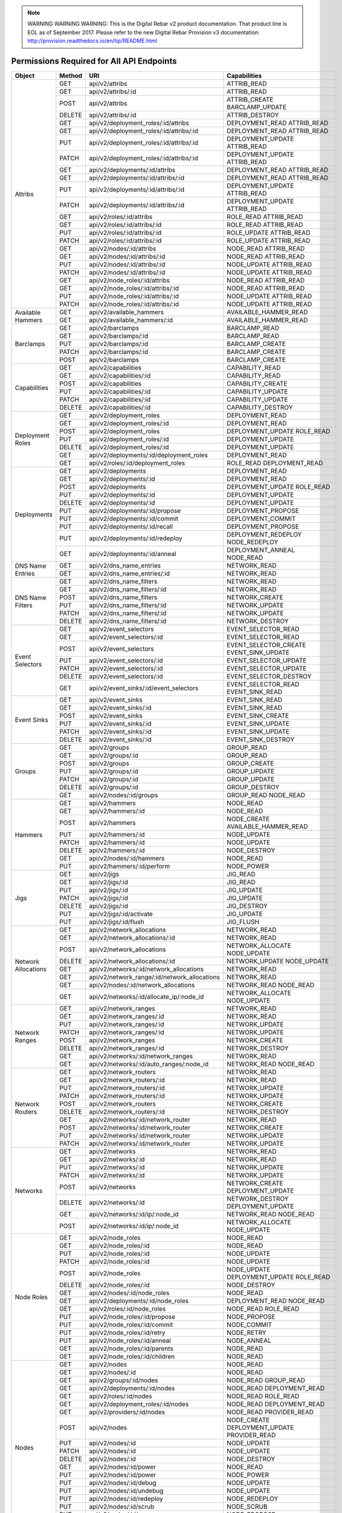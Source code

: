 
.. note:: WARNING WARNING WARNING:  This is the Digital Rebar v2 product documentation.  That product line is EOL as of September 2017.  Please refer to the new Digital Rebar Provision v3 documentation:  http:\/\/provision.readthedocs.io\/en\/tip\/README.html


Permissions Required for All API Endpoints
~~~~~~~~~~~~~~~~~~~~~~~~~~~~~~~~~~~~~~~~~~
+---------------------+--------+----------------------------------------------+-------------------------------------------------------------------------+  
| Object              | Method | URI                                          | Capabilities                                                            |
+=====================+========+==============================================+=========================================================================+
| Attribs             | GET    | api/v2/attribs                               | ATTRIB_READ                                                             |
|                     +--------+----------------------------------------------+-------------------------------------------------------------------------+
|                     | GET    | api/v2/attribs/:id                           | ATTRIB_READ                                                             |
|                     +--------+----------------------------------------------+-------------------------------------------------------------------------+
|                     | POST   | api/v2/attribs                               | ATTRIB_CREATE BARCLAMP_UPDATE                                           |
|                     +--------+----------------------------------------------+-------------------------------------------------------------------------+
|                     | DELETE | api/v2/attribs/:id                           | ATTRIB_DESTROY                                                          |
|                     +--------+----------------------------------------------+-------------------------------------------------------------------------+
|                     | GET    | api/v2/deployment_roles/:id/attribs          | DEPLOYMENT_READ ATTRIB_READ                                             |
|                     +--------+----------------------------------------------+-------------------------------------------------------------------------+
|                     | GET    | api/v2/deployment_roles/:id/attribs/:id      | DEPLOYMENT_READ ATTRIB_READ                                             |
|                     +--------+----------------------------------------------+-------------------------------------------------------------------------+
|                     | PUT    | api/v2/deployment_roles/:id/attribs/:id      | DEPLOYMENT_UPDATE ATTRIB_READ                                           |
|                     +--------+----------------------------------------------+-------------------------------------------------------------------------+
|                     | PATCH  | api/v2/deployment_roles/:id/attribs/:id      | DEPLOYMENT_UPDATE ATTRIB_READ                                           |
|                     +--------+----------------------------------------------+-------------------------------------------------------------------------+
|                     | GET    | api/v2/deployments/:id/attribs               | DEPLOYMENT_READ ATTRIB_READ                                             |
|                     +--------+----------------------------------------------+-------------------------------------------------------------------------+
|                     | GET    | api/v2/deployments/:id/attribs/:id           | DEPLOYMENT_READ ATTRIB_READ                                             |
|                     +--------+----------------------------------------------+-------------------------------------------------------------------------+
|                     | PUT    | api/v2/deployments/:id/attribs/:id           | DEPLOYMENT_UPDATE ATTRIB_READ                                           |
|                     +--------+----------------------------------------------+-------------------------------------------------------------------------+
|                     | PATCH  | api/v2/deployments/:id/attribs/:id           | DEPLOYMENT_UPDATE ATTRIB_READ                                           |
|                     +--------+----------------------------------------------+-------------------------------------------------------------------------+
|                     | GET    | api/v2/roles/:id/attribs                     | ROLE_READ ATTRIB_READ                                                   |
|                     +--------+----------------------------------------------+-------------------------------------------------------------------------+
|                     | GET    | api/v2/roles/:id/attribs/:id                 | ROLE_READ ATTRIB_READ                                                   |
|                     +--------+----------------------------------------------+-------------------------------------------------------------------------+
|                     | PUT    | api/v2/roles/:id/attribs/:id                 | ROLE_UPDATE ATTRIB_READ                                                 |
|                     +--------+----------------------------------------------+-------------------------------------------------------------------------+
|                     | PATCH  | api/v2/roles/:id/attribs/:id                 | ROLE_UPDATE ATTRIB_READ                                                 |
|                     +--------+----------------------------------------------+-------------------------------------------------------------------------+
|                     | GET    | api/v2/nodes/:id/attribs                     | NODE_READ ATTRIB_READ                                                   |
|                     +--------+----------------------------------------------+-------------------------------------------------------------------------+
|                     | GET    | api/v2/nodes/:id/attribs/:id                 | NODE_READ ATTRIB_READ                                                   |
|                     +--------+----------------------------------------------+-------------------------------------------------------------------------+
|                     | PUT    | api/v2/nodes/:id/attribs/:id                 | NODE_UPDATE ATTRIB_READ                                                 |
|                     +--------+----------------------------------------------+-------------------------------------------------------------------------+
|                     | PATCH  | api/v2/nodes/:id/attribs/:id                 | NODE_UPDATE ATTRIB_READ                                                 |
|                     +--------+----------------------------------------------+-------------------------------------------------------------------------+
|                     | GET    | api/v2/node_roles/:id/attribs                | NODE_READ ATTRIB_READ                                                   |
|                     +--------+----------------------------------------------+-------------------------------------------------------------------------+
|                     | GET    | api/v2/node_roles/:id/attribs/:id            | NODE_READ ATTRIB_READ                                                   |
|                     +--------+----------------------------------------------+-------------------------------------------------------------------------+
|                     | PUT    | api/v2/node_roles/:id/attribs/:id            | NODE_UPDATE ATTRIB_READ                                                 |
|                     +--------+----------------------------------------------+-------------------------------------------------------------------------+
|                     | PATCH  | api/v2/node_roles/:id/attribs/:id            | NODE_UPDATE ATTRIB_READ                                                 |
+---------------------+--------+----------------------------------------------+-------------------------------------------------------------------------+
| Available Hammers   | GET    | api/v2/available_hammers                     | AVAILABLE_HAMMER_READ                                                   |
|                     +--------+----------------------------------------------+-------------------------------------------------------------------------+
|                     | GET    | api/v2/available_hammers/:id                 | AVAILABLE_HAMMER_READ                                                   |
+---------------------+--------+----------------------------------------------+-------------------------------------------------------------------------+
| Barclamps           | GET    | api/v2/barclamps                             | BARCLAMP_READ                                                           |
|                     +--------+----------------------------------------------+-------------------------------------------------------------------------+
|                     | GET    | api/v2/barclamps/:id                         | BARCLAMP_READ                                                           |
|                     +--------+----------------------------------------------+-------------------------------------------------------------------------+
|                     | PUT    | api/v2/barclamps/:id                         | BARCLAMP_CREATE                                                         |
|                     +--------+----------------------------------------------+-------------------------------------------------------------------------+
|                     | PATCH  | api/v2/barclamps/:id                         | BARCLAMP_CREATE                                                         |
|                     +--------+----------------------------------------------+-------------------------------------------------------------------------+
|                     | POST   | api/v2/barclamps                             | BARCLAMP_CREATE                                                         |
+---------------------+--------+----------------------------------------------+-------------------------------------------------------------------------+
| Capabilities        | GET    | api/v2/capabilities                          | CAPABILITY_READ                                                         |
|                     +--------+----------------------------------------------+-------------------------------------------------------------------------+
|                     | GET    | api/v2/capabilities/:id                      | CAPABILITY_READ                                                         |
|                     +--------+----------------------------------------------+-------------------------------------------------------------------------+
|                     | POST   | api/v2/capabilities                          | CAPABILITY_CREATE                                                       |
|                     +--------+----------------------------------------------+-------------------------------------------------------------------------+
|                     | PUT    | api/v2/capabilities/:id                      | CAPABILITY_UPDATE                                                       |
|                     +--------+----------------------------------------------+-------------------------------------------------------------------------+
|                     | PATCH  | api/v2/capabilities/:id                      | CAPABILITY_UPDATE                                                       |
|                     +--------+----------------------------------------------+-------------------------------------------------------------------------+
|                     | DELETE | api/v2/capabilities/:id                      | CAPABILITY_DESTROY                                                      |
+---------------------+--------+----------------------------------------------+-------------------------------------------------------------------------+
| Deployment Roles    | GET    | api/v2/deployment_roles                      | DEPLOYMENT_READ                                                         |
|                     +--------+----------------------------------------------+-------------------------------------------------------------------------+
|                     | GET    | api/v2/deployment_roles/:id                  | DEPLOYMENT_READ                                                         |
|                     +--------+----------------------------------------------+-------------------------------------------------------------------------+
|                     | POST   | api/v2/deployment_roles                      | DEPLOYMENT_UPDATE ROLE_READ                                             |
|                     +--------+----------------------------------------------+-------------------------------------------------------------------------+
|                     | PUT    | api/v2/deployment_roles/:id                  | DEPLOYMENT_UPDATE                                                       |
|                     +--------+----------------------------------------------+-------------------------------------------------------------------------+
|                     | DELETE | api/v2/deployment_roles/:id                  | DEPLOYMENT_UPDATE                                                       |
|                     +--------+----------------------------------------------+-------------------------------------------------------------------------+
|                     | GET    | api/v2/deployments/:id/deployment_roles      | DEPLOYMENT_READ                                                         |
|                     +--------+----------------------------------------------+-------------------------------------------------------------------------+
|                     | GET    | api/v2/roles/:id/deployment_roles            | ROLE_READ DEPLOYMENT_READ                                               |
+---------------------+--------+----------------------------------------------+-------------------------------------------------------------------------+
| Deployments         | GET    | api/v2/deployments                           | DEPLOYMENT_READ                                                         |
|                     +--------+----------------------------------------------+-------------------------------------------------------------------------+
|                     | GET    | api/v2/deployments/:id                       | DEPLOYMENT_READ                                                         |
|                     +--------+----------------------------------------------+-------------------------------------------------------------------------+
|                     | POST   | api/v2/deployments                           | DEPLOYMENT_UPDATE ROLE_READ                                             |
|                     +--------+----------------------------------------------+-------------------------------------------------------------------------+
|                     | PUT    | api/v2/deployments/:id                       | DEPLOYMENT_UPDATE                                                       |
|                     +--------+----------------------------------------------+-------------------------------------------------------------------------+
|                     | DELETE | api/v2/deployments/:id                       | DEPLOYMENT_UPDATE                                                       |
|                     +--------+----------------------------------------------+-------------------------------------------------------------------------+
|                     | PUT    | api/v2/deployments/:id/propose               | DEPLOYMENT_PROPOSE                                                      |
|                     +--------+----------------------------------------------+-------------------------------------------------------------------------+
|                     | PUT    | api/v2/deployments/:id/commit                | DEPLOYMENT_COMMIT                                                       |
|                     +--------+----------------------------------------------+-------------------------------------------------------------------------+
|                     | PUT    | api/v2/deployments/:id/recall                | DEPLOYMENT_PROPOSE                                                      |
|                     +--------+----------------------------------------------+-------------------------------------------------------------------------+
|                     | PUT    | api/v2/deployments/:id/redeploy              | DEPLOYMENT_REDEPLOY NODE_REDEPLOY                                       |
|                     +--------+----------------------------------------------+-------------------------------------------------------------------------+
|                     | GET    | api/v2/deployments/:id/anneal                | DEPLOYMENT_ANNEAL NODE_READ                                             |
+---------------------+--------+----------------------------------------------+-------------------------------------------------------------------------+
| DNS Name Entries    | GET    | api/v2/dns_name_entries                      | NETWORK_READ                                                            |
|                     +--------+----------------------------------------------+-------------------------------------------------------------------------+
|                     | GET    | api/v2/dns_name_entries/:id                  | NETWORK_READ                                                            |
+---------------------+--------+----------------------------------------------+-------------------------------------------------------------------------+
| DNS Name Filters    | GET    | api/v2/dns_name_filters                      | NETWORK_READ                                                            |
|                     +--------+----------------------------------------------+-------------------------------------------------------------------------+
|                     | GET    | api/v2/dns_name_filters/:id                  | NETWORK_READ                                                            |
|                     +--------+----------------------------------------------+-------------------------------------------------------------------------+
|                     | POST   | api/v2/dns_name_filters                      | NETWORK_CREATE                                                          |
|                     +--------+----------------------------------------------+-------------------------------------------------------------------------+
|                     | PUT    | api/v2/dns_name_filters/:id                  | NETWORK_UPDATE                                                          |
|                     +--------+----------------------------------------------+-------------------------------------------------------------------------+
|                     | PATCH  | api/v2/dns_name_filters/:id                  | NETWORK_UPDATE                                                          |
|                     +--------+----------------------------------------------+-------------------------------------------------------------------------+
|                     | DELETE | api/v2/dns_name_filters/:id                  | NETWORK_DESTROY                                                         |
+---------------------+--------+----------------------------------------------+-------------------------------------------------------------------------+
| Event Selectors     | GET    | api/v2/event_selectors                       | EVENT_SELECTOR_READ                                                     |
|                     +--------+----------------------------------------------+-------------------------------------------------------------------------+
|                     | GET    | api/v2/event_selectors/:id                   | EVENT_SELECTOR_READ                                                     |
|                     +--------+----------------------------------------------+-------------------------------------------------------------------------+
|                     | POST   | api/v2/event_selectors                       | EVENT_SELECTOR_CREATE EVENT_SINK_UPDATE                                 |
|                     +--------+----------------------------------------------+-------------------------------------------------------------------------+
|                     | PUT    | api/v2/event_selectors/:id                   | EVENT_SELECTOR_UPDATE                                                   |
|                     +--------+----------------------------------------------+-------------------------------------------------------------------------+
|                     | PATCH  | api/v2/event_selectors/:id                   | EVENT_SELECTOR_UPDATE                                                   |
|                     +--------+----------------------------------------------+-------------------------------------------------------------------------+
|                     | DELETE | api/v2/event_selectors/:id                   | EVENT_SELECTOR_DESTROY                                                  |
|                     +--------+----------------------------------------------+-------------------------------------------------------------------------+
|                     | GET    | api/v2/event_sinks/:id/event_selectors       | EVENT_SELECTOR_READ EVENT_SINK_READ                                     |
+---------------------+--------+----------------------------------------------+-------------------------------------------------------------------------+
| Event Sinks         | GET    | api/v2/event_sinks                           | EVENT_SINK_READ                                                         |
|                     +--------+----------------------------------------------+-------------------------------------------------------------------------+
|                     | GET    | api/v2/event_sinks/:id                       | EVENT_SINK_READ                                                         |
|                     +--------+----------------------------------------------+-------------------------------------------------------------------------+
|                     | POST   | api/v2/event_sinks                           | EVENT_SINK_CREATE                                                       |
|                     +--------+----------------------------------------------+-------------------------------------------------------------------------+
|                     | PUT    | api/v2/event_sinks/:id                       | EVENT_SINK_UPDATE                                                       |
|                     +--------+----------------------------------------------+-------------------------------------------------------------------------+
|                     | PATCH  | api/v2/event_sinks/:id                       | EVENT_SINK_UPDATE                                                       |
|                     +--------+----------------------------------------------+-------------------------------------------------------------------------+
|                     | DELETE | api/v2/event_sinks/:id                       | EVENT_SINK_DESTROY                                                      |
+---------------------+--------+----------------------------------------------+-------------------------------------------------------------------------+
| Groups              | GET    | api/v2/groups                                | GROUP_READ                                                              |
|                     +--------+----------------------------------------------+-------------------------------------------------------------------------+
|                     | GET    | api/v2/groups/:id                            | GROUP_READ                                                              |
|                     +--------+----------------------------------------------+-------------------------------------------------------------------------+
|                     | POST   | api/v2/groups                                | GROUP_CREATE                                                            |
|                     +--------+----------------------------------------------+-------------------------------------------------------------------------+
|                     | PUT    | api/v2/groups/:id                            | GROUP_UPDATE                                                            |
|                     +--------+----------------------------------------------+-------------------------------------------------------------------------+
|                     | PATCH  | api/v2/groups/:id                            | GROUP_UPDATE                                                            |
|                     +--------+----------------------------------------------+-------------------------------------------------------------------------+
|                     | DELETE | api/v2/groups/:id                            | GROUP_DESTROY                                                           |
|                     +--------+----------------------------------------------+-------------------------------------------------------------------------+
|                     | GET    | api/v2/nodes/:id/groups                      | GROUP_READ NODE_READ                                                    |
+---------------------+--------+----------------------------------------------+-------------------------------------------------------------------------+
| Hammers             | GET    | api/v2/hammers                               | NODE_READ                                                               |
|                     +--------+----------------------------------------------+-------------------------------------------------------------------------+
|                     | GET    | api/v2/hammers/:id                           | NODE_READ                                                               |
|                     +--------+----------------------------------------------+-------------------------------------------------------------------------+
|                     | POST   | api/v2/hammers                               | NODE_CREATE AVAILABLE_HAMMER_READ                                       |
|                     +--------+----------------------------------------------+-------------------------------------------------------------------------+
|                     | PUT    | api/v2/hammers/:id                           | NODE_UPDATE                                                             |
|                     +--------+----------------------------------------------+-------------------------------------------------------------------------+
|                     | PATCH  | api/v2/hammers/:id                           | NODE_UPDATE                                                             |
|                     +--------+----------------------------------------------+-------------------------------------------------------------------------+
|                     | DELETE | api/v2/hammers/:id                           | NODE_DESTROY                                                            |
|                     +--------+----------------------------------------------+-------------------------------------------------------------------------+
|                     | GET    | api/v2/nodes/:id/hammers                     | NODE_READ                                                               |
|                     +--------+----------------------------------------------+-------------------------------------------------------------------------+
|                     | PUT    | api/v2/hammers/:id/perform                   | NODE_POWER                                                              |
+---------------------+--------+----------------------------------------------+-------------------------------------------------------------------------+
| Jigs                | GET    | api/v2/jigs                                  | JIG_READ                                                                |
|                     +--------+----------------------------------------------+-------------------------------------------------------------------------+
|                     | GET    | api/v2/jigs/:id                              | JIG_READ                                                                |
|                     +--------+----------------------------------------------+-------------------------------------------------------------------------+
|                     | PUT    | api/v2/jigs/:id                              | JIG_UPDATE                                                              |
|                     +--------+----------------------------------------------+-------------------------------------------------------------------------+
|                     | PATCH  | api/v2/jigs/:id                              | JIG_UPDATE                                                              |
|                     +--------+----------------------------------------------+-------------------------------------------------------------------------+
|                     | DELETE | api/v2/jigs/:id                              | JIG_DESTROY                                                             |
|                     +--------+----------------------------------------------+-------------------------------------------------------------------------+
|                     | PUT    | api/v2/jigs/:id/activate                     | JIG_UPDATE                                                              |
|                     +--------+----------------------------------------------+-------------------------------------------------------------------------+
|                     | PUT    | api/v2/jigs/:id/flush                        | JIG_FLUSH                                                               |
+---------------------+--------+----------------------------------------------+-------------------------------------------------------------------------+
| Network Allocations | GET    | api/v2/network_allocations                   | NETWORK_READ                                                            |
|                     +--------+----------------------------------------------+-------------------------------------------------------------------------+
|                     | GET    | api/v2/network_allocations/:id               | NETWORK_READ                                                            |
|                     +--------+----------------------------------------------+-------------------------------------------------------------------------+
|                     | POST   | api/v2/network_allocations                   | NETWORK_ALLOCATE NODE_UPDATE                                            |
|                     +--------+----------------------------------------------+-------------------------------------------------------------------------+
|                     | DELETE | api/v2/network_allocations/:id               | NETWORK_UPDATE NODE_UPDATE                                              |
|                     +--------+----------------------------------------------+-------------------------------------------------------------------------+
|                     | GET    | api/v2/networks/:id/network_allocations      | NETWORK_READ                                                            |
|                     +--------+----------------------------------------------+-------------------------------------------------------------------------+
|                     | GET    | api/v2/network_range/:id/network_allocations | NETWORK_READ                                                            |
|                     +--------+----------------------------------------------+-------------------------------------------------------------------------+
|                     | GET    | api/v2/nodes/:id/network_allocations         | NETWORK_READ NODE_READ                                                  |
|                     +--------+----------------------------------------------+-------------------------------------------------------------------------+
|                     | GET    | api/v2/networks/:id/allocate_ip/:node_id     | NETWORK_ALLOCATE NODE_UPDATE                                            |
+---------------------+--------+----------------------------------------------+-------------------------------------------------------------------------+
| Network Ranges      | GET    | api/v2/network_ranges                        | NETWORK_READ                                                            |
|                     +--------+----------------------------------------------+-------------------------------------------------------------------------+
|                     | GET    | api/v2/network_ranges/:id                    | NETWORK_READ                                                            |
|                     +--------+----------------------------------------------+-------------------------------------------------------------------------+
|                     | PUT    | api/v2/network_ranges/:id                    | NETWORK_UPDATE                                                          |
|                     +--------+----------------------------------------------+-------------------------------------------------------------------------+
|                     | PATCH  | api/v2/network_ranges/:id                    | NETWORK_UPDATE                                                          |
|                     +--------+----------------------------------------------+-------------------------------------------------------------------------+
|                     | POST   | api/v2/network_ranges                        | NETWORK_CREATE                                                          |
|                     +--------+----------------------------------------------+-------------------------------------------------------------------------+
|                     | DELETE | api/v2/network_ranges/:id                    | NETWORK_DESTROY                                                         |
|                     +--------+----------------------------------------------+-------------------------------------------------------------------------+
|                     | GET    | api/v2/networks/:id/network_ranges           | NETWORK_READ                                                            |
|                     +--------+----------------------------------------------+-------------------------------------------------------------------------+
|                     | GET    | api/v2/networks/:id/auto_ranges/:node_id     | NETWORK_READ NODE_READ                                                  |
+---------------------+--------+----------------------------------------------+-------------------------------------------------------------------------+
| Network Routers     | GET    | api/v2/network_routers                       | NETWORK_READ                                                            |
|                     +--------+----------------------------------------------+-------------------------------------------------------------------------+
|                     | GET    | api/v2/network_routers/:id                   | NETWORK_READ                                                            |
|                     +--------+----------------------------------------------+-------------------------------------------------------------------------+
|                     | PUT    | api/v2/network_routers/:id                   | NETWORK_UPDATE                                                          |
|                     +--------+----------------------------------------------+-------------------------------------------------------------------------+
|                     | PATCH  | api/v2/network_routers/:id                   | NETWORK_UPDATE                                                          |
|                     +--------+----------------------------------------------+-------------------------------------------------------------------------+
|                     | POST   | api/v2/network_routers                       | NETWORK_CREATE                                                          |
|                     +--------+----------------------------------------------+-------------------------------------------------------------------------+
|                     | DELETE | api/v2/network_routers/:id                   | NETWORK_DESTROY                                                         |
|                     +--------+----------------------------------------------+-------------------------------------------------------------------------+
|                     | GET    | api/v2/networks/:id/network_router           | NETWORK_READ                                                            |
|                     +--------+----------------------------------------------+-------------------------------------------------------------------------+
|                     | POST   | api/v2/networks/:id/network_router           | NETWORK_CREATE                                                          |
|                     +--------+----------------------------------------------+-------------------------------------------------------------------------+
|                     | PUT    | api/v2/networks/:id/network_router           | NETWORK_UPDATE                                                          |
|                     +--------+----------------------------------------------+-------------------------------------------------------------------------+
|                     | PATCH  | api/v2/networks/:id/network_router           | NETWORK_UPDATE                                                          |
+---------------------+--------+----------------------------------------------+-------------------------------------------------------------------------+
| Networks            | GET    | api/v2/networks                              | NETWORK_READ                                                            |
|                     +--------+----------------------------------------------+-------------------------------------------------------------------------+
|                     | GET    | api/v2/networks/:id                          | NETWORK_READ                                                            |
|                     +--------+----------------------------------------------+-------------------------------------------------------------------------+
|                     | PUT    | api/v2/networks/:id                          | NETWORK_UPDATE                                                          |
|                     +--------+----------------------------------------------+-------------------------------------------------------------------------+
|                     | PATCH  | api/v2/networks/:id                          | NETWORK_UPDATE                                                          |
|                     +--------+----------------------------------------------+-------------------------------------------------------------------------+
|                     | POST   | api/v2/networks                              | NETWORK_CREATE DEPLOYMENT_UPDATE                                        |
|                     +--------+----------------------------------------------+-------------------------------------------------------------------------+
|                     | DELETE | api/v2/networks/:id                          | NETWORK_DESTROY DEPLOYMENT_UPDATE                                       |
|                     +--------+----------------------------------------------+-------------------------------------------------------------------------+
|                     | GET    | api/v2/networks/:id/ip/:node_id              | NETWORK_READ NODE_READ                                                  |
|                     +--------+----------------------------------------------+-------------------------------------------------------------------------+
|                     | POST   | api/v2/networks/:id/ip/:node_id              | NETWORK_ALLOCATE NODE_UPDATE                                            |
+---------------------+--------+----------------------------------------------+-------------------------------------------------------------------------+
| Node Roles          | GET    | api/v2/node_roles                            | NODE_READ                                                               |
|                     +--------+----------------------------------------------+-------------------------------------------------------------------------+
|                     | GET    | api/v2/node_roles/:id                        | NODE_READ                                                               |
|                     +--------+----------------------------------------------+-------------------------------------------------------------------------+
|                     | PUT    | api/v2/node_roles/:id                        | NODE_UPDATE                                                             |
|                     +--------+----------------------------------------------+-------------------------------------------------------------------------+
|                     | PATCH  | api/v2/node_roles/:id                        | NODE_UPDATE                                                             |
|                     +--------+----------------------------------------------+-------------------------------------------------------------------------+
|                     | POST   | api/v2/node_roles                            | NODE_UPDATE DEPLOYMENT_UPDATE ROLE_READ                                 |
|                     +--------+----------------------------------------------+-------------------------------------------------------------------------+
|                     | DELETE | api/v2/node_roles/:id                        | NODE_DESTROY                                                            |
|                     +--------+----------------------------------------------+-------------------------------------------------------------------------+
|                     | GET    | api/v2/nodes/:id/node_roles                  | NODE_READ                                                               |
|                     +--------+----------------------------------------------+-------------------------------------------------------------------------+
|                     | GET    | api/v2/deployments/:id/node_roles            | DEPLOYMENT_READ NODE_READ                                               |
|                     +--------+----------------------------------------------+-------------------------------------------------------------------------+
|                     | GET    | api/v2/roles/:id/node_roles                  | NODE_READ ROLE_READ                                                     |
|                     +--------+----------------------------------------------+-------------------------------------------------------------------------+
|                     | PUT    | api/v2/node_roles/:id/propose                | NODE_PROPOSE                                                            |
|                     +--------+----------------------------------------------+-------------------------------------------------------------------------+
|                     | PUT    | api/v2/node_roles/:id/commit                 | NODE_COMMIT                                                             |
|                     +--------+----------------------------------------------+-------------------------------------------------------------------------+
|                     | PUT    | api/v2/node_roles/:id/retry                  | NODE_RETRY                                                              |
|                     +--------+----------------------------------------------+-------------------------------------------------------------------------+
|                     | PUT    | api/v2/node_roles/:id/anneal                 | NODE_ANNEAL                                                             |
|                     +--------+----------------------------------------------+-------------------------------------------------------------------------+
|                     | GET    | api/v2/node_roles/:id/parents                | NODE_READ                                                               |
|                     +--------+----------------------------------------------+-------------------------------------------------------------------------+
|                     | GET    | api/v2/node_roles/:id/children               | NODE_READ                                                               |
+---------------------+--------+----------------------------------------------+-------------------------------------------------------------------------+
| Nodes               | GET    | api/v2/nodes                                 | NODE_READ                                                               |
|                     +--------+----------------------------------------------+-------------------------------------------------------------------------+
|                     | GET    | api/v2/nodes/:id                             | NODE_READ                                                               |
|                     +--------+----------------------------------------------+-------------------------------------------------------------------------+
|                     | GET    | api/v2/groups/:id/nodes                      | NODE_READ GROUP_READ                                                    |
|                     +--------+----------------------------------------------+-------------------------------------------------------------------------+
|                     | GET    | api/v2/deployments/:id/nodes                 | NODE_READ DEPLOYMENT_READ                                               |
|                     +--------+----------------------------------------------+-------------------------------------------------------------------------+
|                     | GET    | api/v2/roles/:id/nodes                       | NODE_READ ROLE_READ                                                     |
|                     +--------+----------------------------------------------+-------------------------------------------------------------------------+
|                     | GET    | api/v2/deployment_roles/:id/nodes            | NODE_READ DEPLOYMENT_READ                                               |
|                     +--------+----------------------------------------------+-------------------------------------------------------------------------+
|                     | GET    | api/v2/providers/:id/nodes                   | NODE_READ PROVIDER_READ                                                 |
|                     +--------+----------------------------------------------+-------------------------------------------------------------------------+
|                     | POST   | api/v2/nodes                                 | NODE_CREATE DEPLOYMENT_UPDATE PROVIDER_READ                             |
|                     +--------+----------------------------------------------+-------------------------------------------------------------------------+
|                     | PUT    | api/v2/nodes/:id                             | NODE_UPDATE                                                             |
|                     +--------+----------------------------------------------+-------------------------------------------------------------------------+
|                     | PATCH  | api/v2/nodes/:id                             | NODE_UPDATE                                                             |
|                     +--------+----------------------------------------------+-------------------------------------------------------------------------+
|                     | DELETE | api/v2/nodes/:id                             | NODE_DESTROY                                                            |
|                     +--------+----------------------------------------------+-------------------------------------------------------------------------+
|                     | GET    | api/v2/nodes/:id/power                       | NODE_READ                                                               |
|                     +--------+----------------------------------------------+-------------------------------------------------------------------------+
|                     | PUT    | api/v2/nodes/:id/power                       | NODE_POWER                                                              |
|                     +--------+----------------------------------------------+-------------------------------------------------------------------------+
|                     | PUT    | api/v2/nodes/:id/debug                       | NODE_UPDATE                                                             |
|                     +--------+----------------------------------------------+-------------------------------------------------------------------------+
|                     | PUT    | api/v2/nodes/:id/undebug                     | NODE_UPDATE                                                             |
|                     +--------+----------------------------------------------+-------------------------------------------------------------------------+
|                     | PUT    | api/v2/nodes/:id/redeploy                    | NODE_REDEPLOY                                                           |
|                     +--------+----------------------------------------------+-------------------------------------------------------------------------+
|                     | PUT    | api/v2/nodes/:id/scrub                       | NODE_SCRUB                                                              |
|                     +--------+----------------------------------------------+-------------------------------------------------------------------------+
|                     | PUT    | api/v2/nodes/:id/propose                     | NODE_PROPOSE                                                            |
|                     +--------+----------------------------------------------+-------------------------------------------------------------------------+
|                     | PUT    | api/v2/nodes/:id/commit                      | NODE_COMMIT                                                             |
|                     +--------+----------------------------------------------+-------------------------------------------------------------------------+
|                     | GET    | api/v2/nodes/:id/anneal                      | NODE_ANNEAL                                                             |
+---------------------+--------+----------------------------------------------+-------------------------------------------------------------------------+
| Providers           | GET    | api/v2/providers                             | PROVIDER_READ                                                           |
|                     +--------+----------------------------------------------+-------------------------------------------------------------------------+
|                     | GET    | api/v2/providers/:id                         | PROVIDER_READ                                                           |
|                     +--------+----------------------------------------------+-------------------------------------------------------------------------+
|                     | GET    | api/v2/nodes/:id/providers                   | PROVIDER_READ NODE_READ                                                 |
|                     +--------+----------------------------------------------+-------------------------------------------------------------------------+
|                     | PUT    | api/v2/providers/:id                         | PROVIDER_UPDATE                                                         |
|                     +--------+----------------------------------------------+-------------------------------------------------------------------------+
|                     | PATCH  | api/v2/providers/:id                         | PROVIDER_UPDATE                                                         |
|                     +--------+----------------------------------------------+-------------------------------------------------------------------------+
|                     | POST   | api/v2/providers                             | PROVIDER_CREATE                                                         |
|                     +--------+----------------------------------------------+-------------------------------------------------------------------------+
|                     | DELETE | api/v2/providers/:id                         | PROVIDER_DESTROY                                                        |
+---------------------+--------+----------------------------------------------+-------------------------------------------------------------------------+
| Roles               | GET    | api/v2/roles                                 | ROLE_READ                                                               |
|                     +--------+----------------------------------------------+-------------------------------------------------------------------------+
|                     | GET    | api/v2/roles/:id                             | ROLE_READ                                                               |
|                     +--------+----------------------------------------------+-------------------------------------------------------------------------+
|                     | GET    | api/v2/nodes/:id/roles                       | ROLE_READ NODE_READ                                                     |
|                     +--------+----------------------------------------------+-------------------------------------------------------------------------+
|                     | GET    | api/v2/deployments/:id/roles                 | ROLE_READ DEPLOYMENT_READ                                               |
|                     +--------+----------------------------------------------+-------------------------------------------------------------------------+
|                     | PUT    | api/v2/roles/:id                             | ROLE_UPDATE                                                             |
|                     +--------+----------------------------------------------+-------------------------------------------------------------------------+
|                     | PATCH  | api/v2/roles/:id                             | ROLE_UPDATE                                                             |
|                     +--------+----------------------------------------------+-------------------------------------------------------------------------+
|                     | DELETE | api/v2/roles/:id                             | ROLE_DESTROY                                                            |
+---------------------+--------+----------------------------------------------+-------------------------------------------------------------------------+
| Runs                | GET    | api/v2/runs                                  | RUN_READ                                                                |
|                     +--------+----------------------------------------------+-------------------------------------------------------------------------+
|                     | GET    | api/v2/nodes/:id/runs                        | RUN_READ  NODE_READ                                                     |
+---------------------+--------+----------------------------------------------+-------------------------------------------------------------------------+
| Tenants             | GET    | api/v2/tenants                               | TENANT_READ                                                             |
|                     +--------+----------------------------------------------+-------------------------------------------------------------------------+
|                     | GET    | api/v2/tenants/:id                           | TENANT_READ                                                             |
|                     +--------+----------------------------------------------+-------------------------------------------------------------------------+
|                     | PUT    | api/v2/tenants/:id                           | TENANT_UPDATE                                                           |
|                     +--------+----------------------------------------------+-------------------------------------------------------------------------+
|                     | PATCH  | api/v2/tenants/:id                           | TENANT_UPDATE                                                           |
|                     +--------+----------------------------------------------+-------------------------------------------------------------------------+
|                     | POST   | api/v2/tenants                               | TENANT_CREATE                                                           |
|                     +--------+----------------------------------------------+-------------------------------------------------------------------------+
|                     | DELETE | api/v2/tenants/:id                           | TENANT_DESTROY                                                          |
+---------------------+--------+----------------------------------------------+-------------------------------------------------------------------------+
| User Tenant         | GET    | api/v2/user_tenant_capabilities              | USER_TENANT_CAPABILITY_READ                                             |
| Capabilities        +--------+----------------------------------------------+-------------------------------------------------------------------------+
|                     | GET    | api/v2/user_tenant_capabilities/:id          | USER_TENANT_CAPABILITY_READ                                             |
|                     +--------+----------------------------------------------+-------------------------------------------------------------------------+
|                     | POST   | api/v2/user_tenant_capabilities              | USER_TENANT_CAPABILITY_ADD USER_UPDATE TENANT_UPDATE CAPABILITY_READ    |
|                     +--------+----------------------------------------------+-------------------------------------------------------------------------+
|                     | DELETE | api/v2/user_tenant_capabilities/:id          | USER_TENANT_CAPABILITY_DELETE USER_UPDATE TENANT_UPDATE CAPABILITY_READ |
+---------------------+--------+----------------------------------------------+-------------------------------------------------------------------------+
| Users               | GET    | api/v2/users                                 | USER_READ                                                               |
|                     +--------+----------------------------------------------+-------------------------------------------------------------------------+
|                     | GET    | api/v2/users/:id                             | USER_READ                                                               |
|                     +--------+----------------------------------------------+-------------------------------------------------------------------------+
|                     | POST   | api/v2/users                                 | USER_CREATE TENANT_READ                                                 |
|                     +--------+----------------------------------------------+-------------------------------------------------------------------------+
|                     | PUT    | api/v2/users/:id                             | USER_UPDATE                                                             |
|                     +--------+----------------------------------------------+-------------------------------------------------------------------------+
|                     | PATCH  | api/v2/users/:id                             | USER_UPDATE                                                             |
|                     +--------+----------------------------------------------+-------------------------------------------------------------------------+
|                     | GET    | api/v2/users/:id/start_password_reset        | USER_UPDATE                                                             |
|                     +--------+----------------------------------------------+-------------------------------------------------------------------------+
|                     | POST   | api/v2/users/:id/complete_password_reset     | USER_UPDATE                                                             |
|                     +--------+----------------------------------------------+-------------------------------------------------------------------------+
|                     | DELETE | api/v2/users/:id                             | ROLE_DESTROY                                                            |
|                     +--------+----------------------------------------------+-------------------------------------------------------------------------+
|                     | GET    | api/v2/users/:id/capabilities                | USER_READ_CAPABILITIES                                                  |
|                     +--------+----------------------------------------------+-------------------------------------------------------------------------+
|                     | GET    | api/v2/users/:id/digest                      | USER_READ_DIGEST                                                        |
+---------------------+--------+----------------------------------------------+-------------------------------------------------------------------------+

